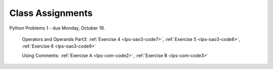 ..  Copyright (C)  Brad Miller, David Ranum, Jeffrey Elkner, Peter Wentworth, Allen B. Downey, Chris
    Meyers, and Dario Mitchell.  Permission is granted to copy, distribute
    and/or modify this document under the terms of the GNU Free Documentation
    License, Version 1.3 or any later version published by the Free Software
    Foundation; with Invariant Sections being Forward, Prefaces, and
    Contributor List, no Front-Cover Texts, and no Back-Cover Texts.  A copy of
    the license is included in the section entitled "GNU Free Documentation
    License".


.. role:: notetext

.. raw:: html

    <style> .notetext {color:green; font-weight: bold; font-size: 110%; } </style>

.. role:: sctnhead

.. raw:: html

    <style> .sctnhead {color:black; font-weight: bold; font-size: 140%; } </style>
    
.. qnum::
   :prefix: lps-agmnt-
   :start: 1



Class Assignments
-------------------

Python Problems 1 - due Monday, October 19.
   
    Operators and Operands Part3: :ref:`Exercise 4 <lps-oao3-code7>`, :ref:`Exercise 5 <lps-oao3-code8>`, :ref:`Exercise 6 <lps-oao3-code9>`
    
    Using Comments: :ref:`Exercise A <lps-com-code2>`, :ref:`Exercise B <lps-com-code3>`

